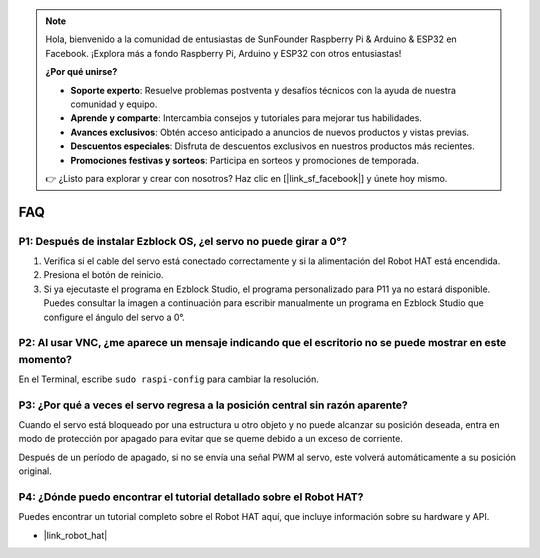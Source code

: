 .. note:: 

    Hola, bienvenido a la comunidad de entusiastas de SunFounder Raspberry Pi & Arduino & ESP32 en Facebook. ¡Explora más a fondo Raspberry Pi, Arduino y ESP32 con otros entusiastas!

    **¿Por qué unirse?**

    - **Soporte experto**: Resuelve problemas postventa y desafíos técnicos con la ayuda de nuestra comunidad y equipo.
    - **Aprende y comparte**: Intercambia consejos y tutoriales para mejorar tus habilidades.
    - **Avances exclusivos**: Obtén acceso anticipado a anuncios de nuevos productos y vistas previas.
    - **Descuentos especiales**: Disfruta de descuentos exclusivos en nuestros productos más recientes.
    - **Promociones festivas y sorteos**: Participa en sorteos y promociones de temporada.

    👉 ¿Listo para explorar y crear con nosotros? Haz clic en [|link_sf_facebook|] y únete hoy mismo.

FAQ
===========================

P1: Después de instalar Ezblock OS, ¿el servo no puede girar a 0°?
----------------------------------------------------------------------

1) Verifica si el cable del servo está conectado correctamente y si la alimentación del Robot HAT está encendida.
2) Presiona el botón de reinicio.
3) Si ya ejecutaste el programa en Ezblock Studio, el programa personalizado para P11 ya no estará disponible. Puedes consultar la imagen a continuación para escribir manualmente un programa en Ezblock Studio que configure el ángulo del servo a 0°.

.. image:: img/faq_servo.png

P2: Al usar VNC, ¿me aparece un mensaje indicando que el escritorio no se puede mostrar en este momento?
---------------------------------------------------------------------------------------------------------------

En el Terminal, escribe ``sudo raspi-config`` para cambiar la resolución.

P3: ¿Por qué a veces el servo regresa a la posición central sin razón aparente?
------------------------------------------------------------------------------------

Cuando el servo está bloqueado por una estructura u otro objeto y no puede alcanzar su posición deseada, entra en modo de protección por apagado para evitar que se queme debido a un exceso de corriente.

Después de un período de apagado, si no se envía una señal PWM al servo, este volverá automáticamente a su posición original.

P4: ¿Dónde puedo encontrar el tutorial detallado sobre el Robot HAT?
------------------------------------------------------------------------

Puedes encontrar un tutorial completo sobre el Robot HAT aquí, que incluye información sobre su hardware y API.

* |link_robot_hat|